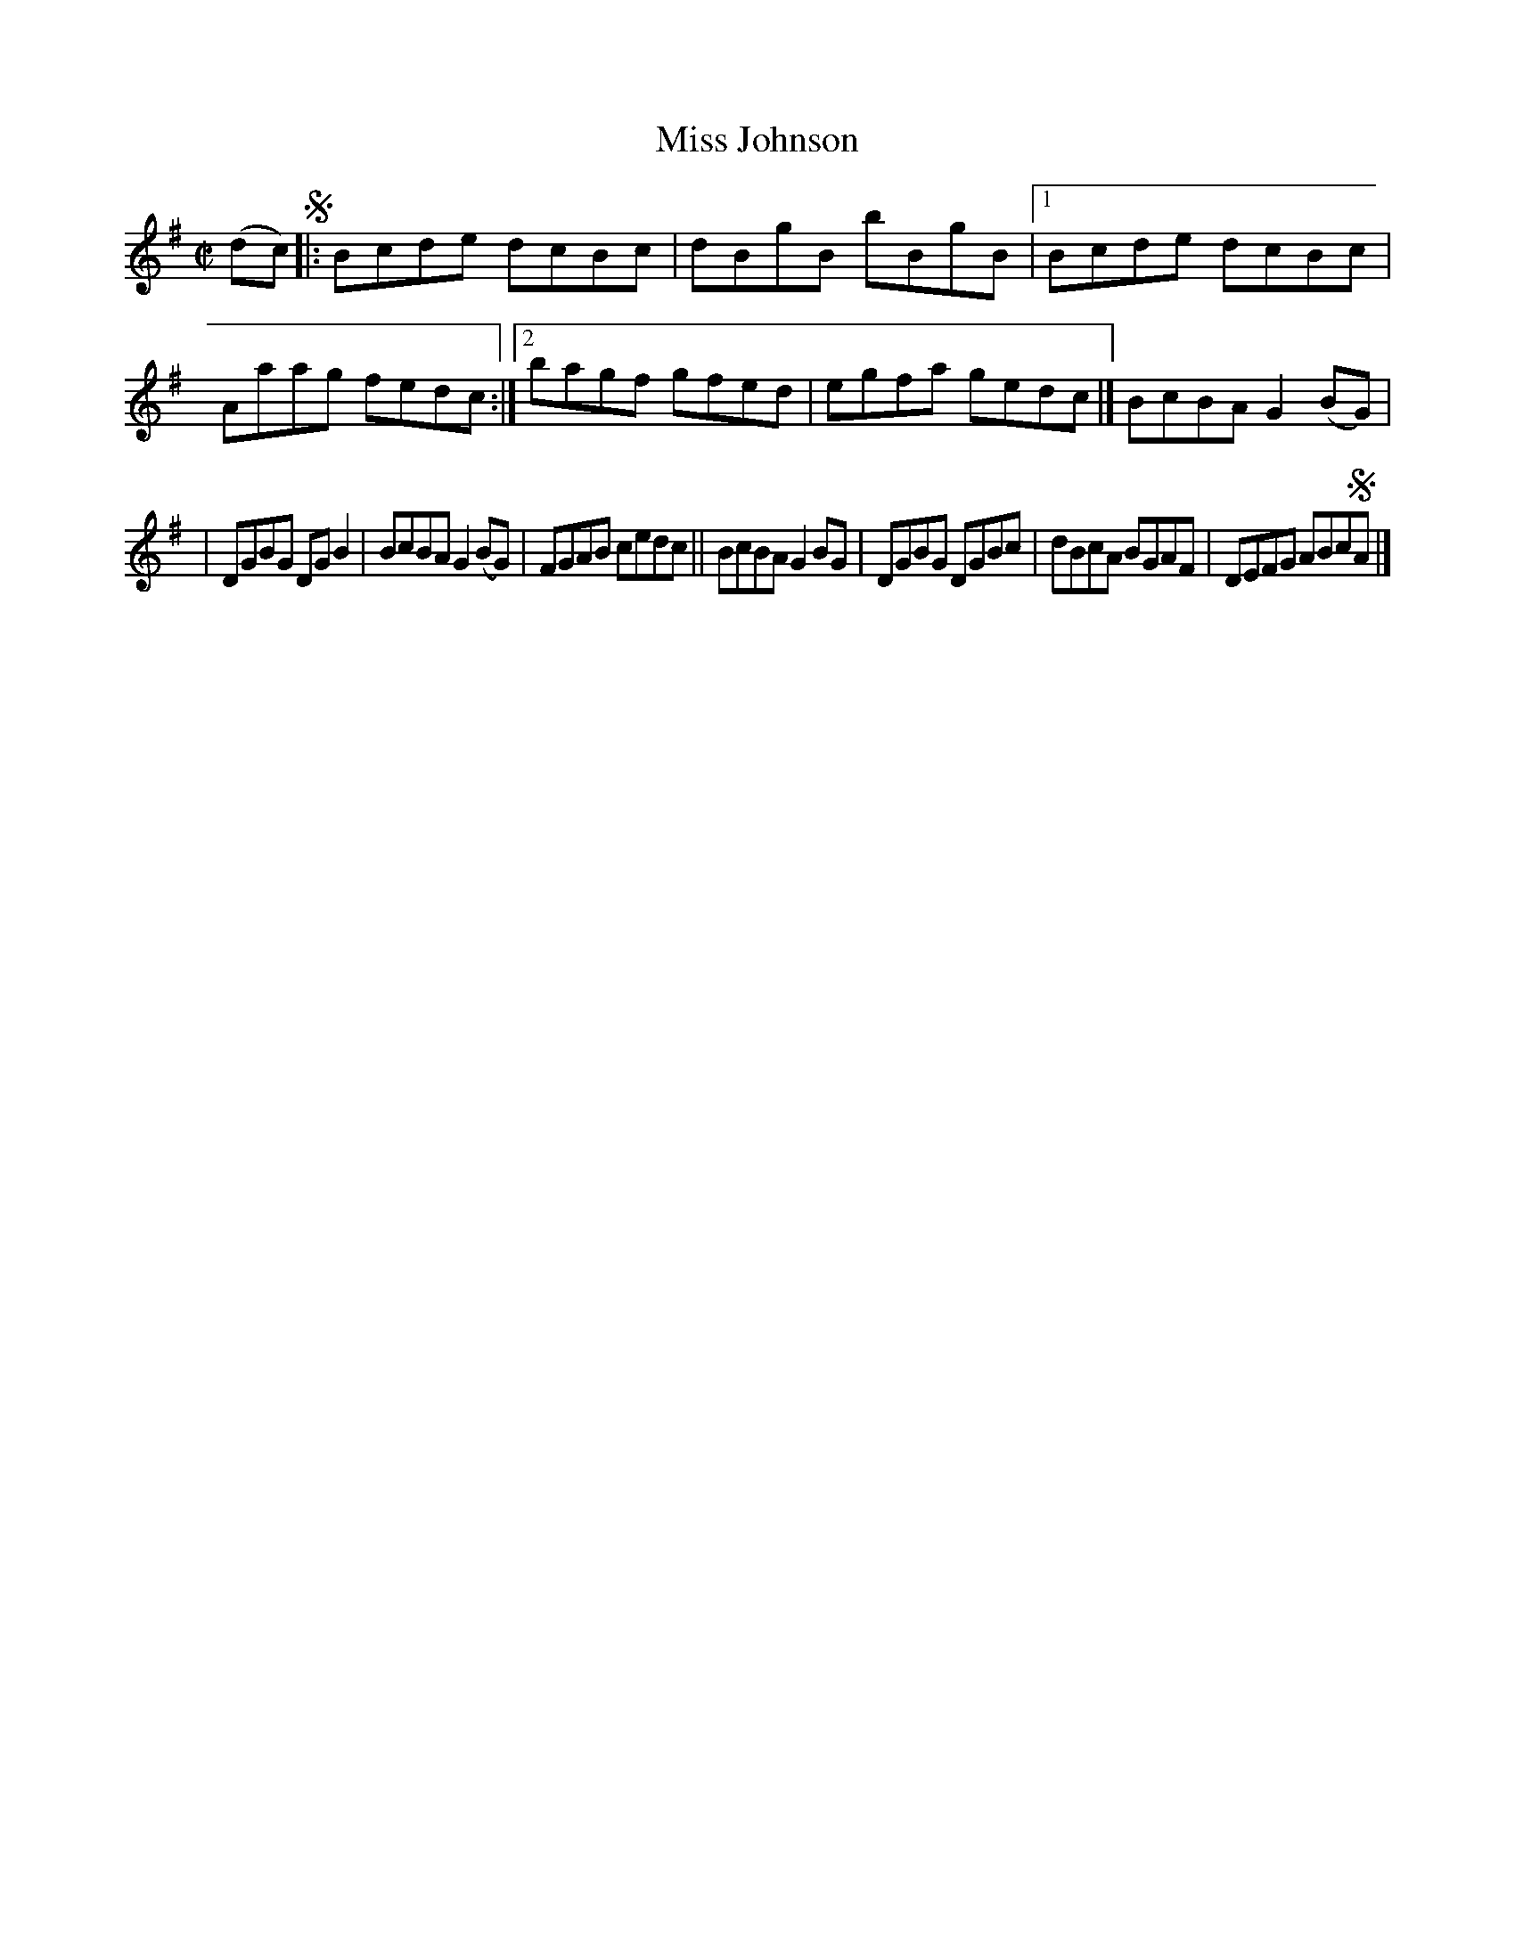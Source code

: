 X: 1376
T: Miss Johnson
M: C|
L: 1/8
B: O'Neill's 1850 #1376
Z: "Transcribed by Bob Safranek, rjs@gsp.org"
K: G	% or Bphr?
(dc) !segno!|: Bcde dcBc | dBgB bBgB |1 Bcde dcBc | Aaag fedc :|2 bagf gfed | egfa gedc |] BcBA G2(BG) |
| DGBG DG B2 | BcBA G2 (BG) | FGAB cedc || BcBA G2BG | DGBG DGBc | dBcA BGAF | DEFG ABc!segno!A |]

